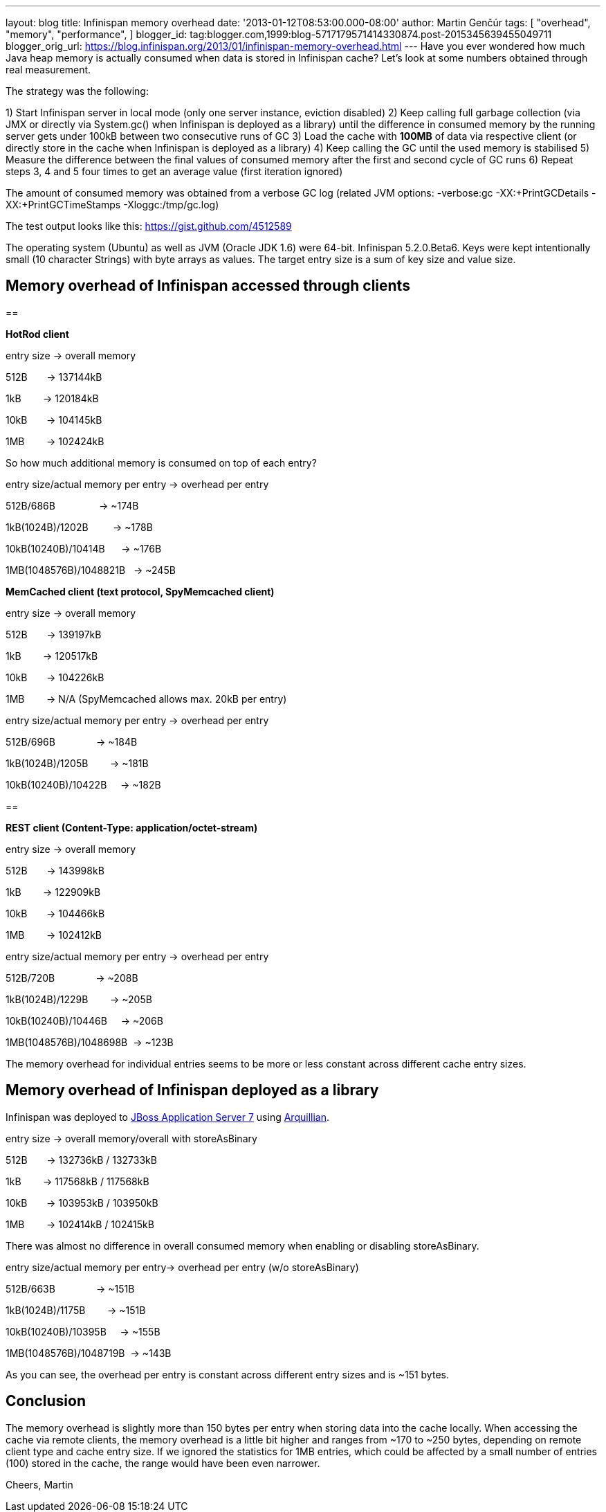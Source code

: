 ---
layout: blog
title: Infinispan memory overhead
date: '2013-01-12T08:53:00.000-08:00'
author: Martin Genčúr
tags: [ "overhead",
"memory",
"performance",
]
blogger_id: tag:blogger.com,1999:blog-5717179571414330874.post-2015345639455049711
blogger_orig_url: https://blog.infinispan.org/2013/01/infinispan-memory-overhead.html
---
Have you ever wondered how much Java heap memory is actually consumed
when data is stored in Infinispan cache? Let's look at some numbers
obtained through real measurement.

The strategy was the following:

1) Start Infinispan server in local mode (only one server instance,
eviction disabled)
2) Keep calling full garbage collection (via JMX or directly via
System.gc() when Infinispan is deployed as a library) until the
difference in consumed memory by the running server gets under 100kB
between two consecutive runs of GC
3) Load the cache with *100MB* of data via respective client (or
directly store in the cache when Infinispan is deployed as a library)
4) Keep calling the GC until the used memory is stabilised
5) Measure the difference between the final values of consumed memory
after the first and second cycle of GC runs
6) Repeat steps 3, 4 and 5 four times to get an average value (first
iteration ignored)

The amount of consumed memory was obtained from a verbose GC log
(related JVM options: -verbose:gc -XX:+PrintGCDetails
-XX:+PrintGCTimeStamps -Xloggc:/tmp/gc.log)

The test output looks like this: https://gist.github.com/4512589

The operating system (Ubuntu) as well as JVM (Oracle JDK 1.6) were
64-bit. Infinispan 5.2.0.Beta6. Keys were kept intentionally small (10
character Strings) with byte arrays as values. The target entry size is
a sum of key size and value size.


== *Memory overhead of Infinispan accessed through clients*

== 


*HotRod client*


entry size -> overall memory

512B       -> 137144kB

1kB        -> 120184kB

10kB       -> 104145kB

1MB        -> 102424kB


So how much additional memory is consumed on top of each entry?


entry size/actual memory per entry -> overhead per entry

512B/686B                -> ~174B

1kB(1024B)/1202B         -> ~178B

10kB(10240B)/10414B      -> ~176B

1MB(1048576B)/1048821B   -> ~245B


*MemCached client (text protocol, SpyMemcached client) *


entry size -> overall memory

512B       -> 139197kB

1kB        -> 120517kB

10kB       -> 104226kB

1MB        -> N/A (SpyMemcached allows max. 20kB per entry)



entry size/actual memory per entry -> overhead per entry

512B/696B               -> ~184B

1kB(1024B)/1205B        -> ~181B

10kB(10240B)/10422B     -> ~182B



== 

*REST client (Content-Type: application/octet-stream)*


entry size -> overall memory

512B       -> 143998kB

1kB        -> 122909kB

10kB       -> 104466kB

1MB        -> 102412kB



entry size/actual memory per entry -> overhead per entry

512B/720B               -> ~208B

1kB(1024B)/1229B        -> ~205B

10kB(10240B)/10446B     -> ~206B

1MB(1048576B)/1048698B  -> ~123B


The memory overhead for individual entries seems to be more or less
constant
across different cache entry sizes.


== Memory overhead of Infinispan deployed as a library


Infinispan was deployed to http://www.jboss.org/jbossas[JBoss
Application Server 7] using http://arquillian.org/[Arquillian].


entry size -> overall memory/overall with storeAsBinary

512B       -> 132736kB / 132733kB

1kB        -> 117568kB / 117568kB

10kB       -> 103953kB / 103950kB

1MB        -> 102414kB / 102415kB


There was almost no difference in overall consumed memory when enabling
or disabling storeAsBinary.


entry size/actual memory per entry-> overhead per entry (w/o
storeAsBinary)

512B/663B               -> ~151B

1kB(1024B)/1175B        -> ~151B

10kB(10240B)/10395B     -> ~155B

1MB(1048576B)/1048719B  -> ~143B


As you can see, the overhead per entry is constant across different
entry sizes and is ~151 bytes.


== Conclusion


The memory overhead is slightly more than 150 bytes per entry when
storing data into the cache locally. When accessing the cache via remote
clients, the memory overhead is a little bit higher and ranges from ~170
to ~250 bytes, depending on remote client type and cache entry size. If
we ignored the statistics for 1MB entries, which could be affected by a
small number of entries (100) stored in the cache, the range would have
been even narrower.


Cheers,
Martin
